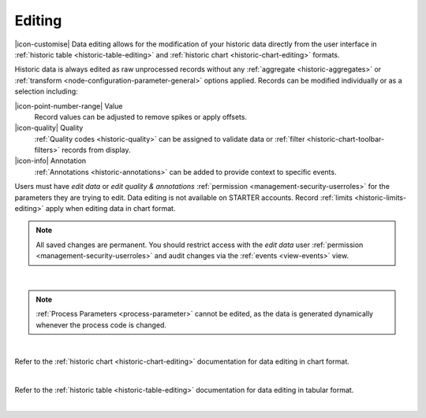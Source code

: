 .. meta::
   :description: Data editing allows for the modification of your historic data directly from the user interface in historic chart and table formats.

.. _historic-data-editing:

Editing
==========
|icon-customise| Data editing allows for the modification of your historic data directly from the user interface 
in :ref:`historic table <historic-table-editing>` and :ref:`historic chart <historic-chart-editing>` formats. 

Historic data is always edited as raw unprocessed records without any :ref:`aggregate <historic-aggregates>` or :ref:`transform <node-configuration-parameter-general>` options applied. 
Records can be modified individually or as a selection including:

|icon-point-number-range| Value
	Record values can be adjusted to remove spikes or apply offsets. 

|icon-quality| Quality 
	:ref:`Quality codes <historic-quality>` can be assigned to validate data or :ref:`filter <historic-chart-toolbar-filters>` records from display. 

|icon-info| Annotation
	:ref:`Annotations <historic-annotations>` can be added to provide context to specific events.


Users must have *edit data* or *edit quality & annotations* :ref:`permission <management-security-userroles>` for the parameters they are trying to edit. 
Data editing is not available on STARTER accounts. Record :ref:`limits <historic-limits-editing>` apply when editing data in chart format.

.. note:: 
    All saved changes are permanent. 
    You should restrict access with the *edit data* user :ref:`permission <management-security-userroles>` and audit changes via the :ref:`events <view-events>` view. 
    
| 

.. note:: 
    :ref:`Process Parameters <process-parameter>` cannot be edited, as the data is generated dynamically whenever the process code is changed. 
    
| 

Refer to the :ref:`historic chart <historic-chart-editing>` documentation for data editing in chart format.

.. raw:: latex

    \vspace{-10pt}

.. only:: not latex

	.. image:: historic_editing_chart.jpg
		:scale: 50 %

	| 

.. only:: latex
	
	| 

	.. image:: historic_editing_chart.jpg
		:scale: 100 %

| 

Refer to the :ref:`historic table <historic-table-editing>` documentation for data editing in tabular format.

.. raw:: latex

    \vspace{-10pt}

.. only:: not latex

	.. image:: historic_editing_table.jpg
		:scale: 50 %

	| 

.. only:: latex
	
	| 

	.. image:: historic_editing_table.jpg
		:scale: 100 %

| 
